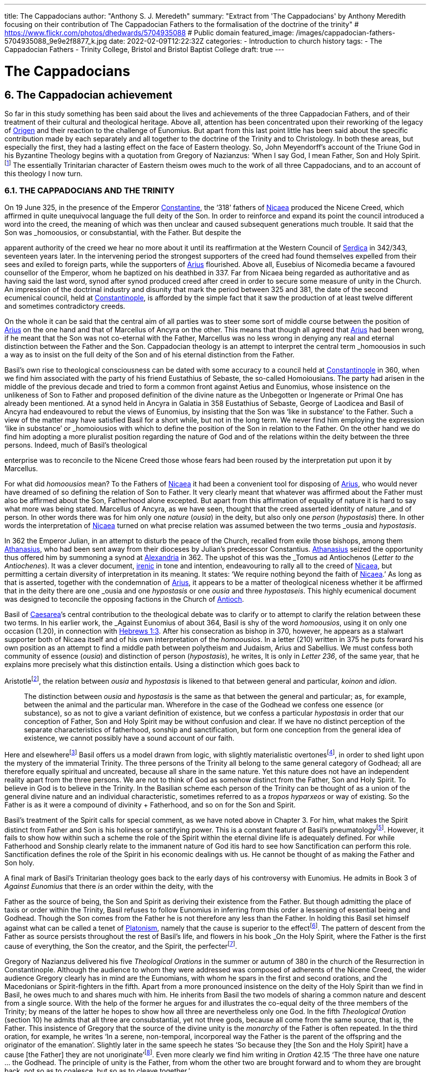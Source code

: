 ---
title: The Cappadocians
author: "Anthony S. J. Meredeth"
summary: "Extract from 'The Cappadocians' by Anthony Meredith focusing on their contribution of The Cappadocian Fathers to the formalisation of the doctrine of the trinity"
# https://www.flickr.com/photos/dhedwards/5704935088
# Public domain
featured_image: /images/cappadocian-fathers-5704935088_9e9e2f8877_k.jpg
date: 2022-02-09T12:22:32Z
categories: 
  - Introduction to church history
tags:
  - The Cappadocian Fathers
  - Trinity College, Bristol and Bristol Baptist College
draft: true
---

# The Cappadocians

## 6. The Cappadocian achievement

So far in this study something has been said about the lives and
achievements of the three Cappadocian Fathers, and of their
treatment of their cultural and theological heritage. Above all,
attention has been concentrated upon their reworking of the legacy
of link:/pages/people#_origen[Origen,role=person] and their reaction to the challenge of Eunomius. But
apart from this last point little has been said about the specific
contribution made by each separately and all together to the
doctrine of the Trinity and to Christology. In both these areas, but
especially the first, they had a lasting effect on the face of Eastern
theology. So, John Meyendorff’s account of the Triune God in his
Byzantine Theology begins with a quotation from Gregory of
Nazianzus: ‘When I say God, I mean Father, Son and Holy Spirit.footnote:[John Meyendorff, Byzantine Theology (New York, 1974).]
The essentially Trinitarian character of Eastern theism owes much
to the work of all three Cappadocians, and to an account of this
theology I now turn.

### 6.1. THE CAPPADOCIANS AND THE TRINITY

On 19 June 325, in the presence of the Emperor link:/pages/people#_constantine[Constantine,role=person], the
‘318’ fathers of link:/pages/places#_nicaea[Nicaea,role=place] produced the Nicene Creed, which affirmed
in quite unequivocal language the full deity of the Son. In order to
reinforce and expand its point the council introduced a word into
the creed, the meaning of which was then unclear and caused
subsequent generations much trouble. It said that the Son was
_homoousios_, or consubstantial, with the Father. But despite the

[#page-102]

apparent authority of the creed we hear no more about it until its
reaffirmation at the Western Council of link:/pages/places#_serdica[Serdica,role=place] in 342/343, seventeen years later. In the intervening period the strongest supporters
of the creed had found themselves expelled from their sees and
exiled to foreign parts, while the supporters of link:/pages/people#_arius[Arius,role=person] flourished.
Above all, Eusebius of Nicomedia became a favoured counsellor of
the Emperor, whom he baptized on his deathbed in 337. Far from
Nicaea being regarded as authoritative and as having said the last
word, synod after synod produced creed after creed in order to
secure some measure of unity in the Church. An impression of the
doctrinal industry and disunity that mark the period between 325
and 381, the date of the second ecumenical council, held at link:/pages/places#_constantinople[Constantinople,role=place], is afforded by the simple fact that it saw the production
of at least twelve different and sometimes contradictory creeds.

On the whole it can be said that the central aim of all parties was
to steer some sort of middle course between the position of link:/pages/people#_arius[Arius,role=person]
on the one hand and that of Marcellus of Ancyra on the other. This
means that though all agreed that link:/pages/people#_arius[Arius,role=person] had been wrong, if he
meant that the Son was not co-eternal with the Father, Marcellus
was no less wrong in denying any real and eternal distinction
between the Father and the Son. Cappadocian theology is an
attempt to interpret the central term _homoousios_ in such a way as to
insist on the full deity of the Son and of his eternal distinction from
the Father.

Basil’s own rise to theological consciousness can be dated with
some accuracy to a council held at link:/pages/places#_constantinople[Constantinople,role=place] in 360, when we
find him associated with the party of his friend Eustathius of
Sebaste, the so-called Homoiousians. The party had arisen in the
middle of the previous decade and tried to form a common front
against Aetius and Eunomius, whose insistence on the unlikeness
of Son to Father and proposed definition of the divine nature as the
Unbegotten or Ingenerate or Primal One has already been mentioned. At a synod held in Ancyra in Galatia in 358 Eustathius of
Sebaste, George of Laodicea and Basil of Ancyra had endeavoured
to rebut the views of Eunomius, by insisting that the Son was ‘like in
substance’ to the Father. Such a view of the matter may have
satisfied Basil for a short while, but not in the long term. We never
find him employing the expression ‘like in substance’ or _homoiousios_ with which to define the position of the Son in relation to the
Father. On the other hand we do find him adopting a more pluralist
position regarding the nature of God and of the relations within the
deity between the three persons. Indeed, much of Basil’s theological

[#page-103]

enterprise was to reconcile to the Nicene Creed those whose fears
had been roused by the interpretation put upon it by Marcellus.

For what did _homoousios_ mean? To the Fathers of link:/pages/places#_nicaea[Nicaea,role=place] it had been a convenient tool for disposing of link:/pages/people#_arius[Arius,role=person], who would never
have dreamed of so defining the relation of Son to Father. It very
clearly meant that whatever was affirmed about the Father must
also be affirmed about the Son, Fatherhood alone excepted. But
apart from this affirmation of equality of nature it is hard to say
what more was being stated. Marcellus of Ancyra, as we have seen,
thought that the creed asserted identity of nature _and_ of person. In
other words there was for him only one _nature_ (_ousia_) in the deity,
but also only one _person_ (_hypostasis_) there. In other words the
interpretation of link:/pages/places#_nicaea[Nicaea,role=place] turned on what precise relation was
assumed between the two terms _ousia_ and _hypostasis_.

In 362 the Emperor Julian, in an attempt to disturb the peace of
the Church, recalled from exile those bishops, among them link:/pages/people#_athanasius[Athanasius,role=person], who had been sent away from their dioceses by Julian’s
predecessor Constantius. link:/pages/people#_athanasius[Athanasius,role=person] seized the opportunity thus
offered him by summoning a synod at link:/pages/places#_alexandria[Alexandria,role=place] in 362. The
upshot of this was the _Tomus ad Antiochenos_ (_Letter to the Antiochenes_). It was a clever document, https://en.wikipedia.org/wiki/Irenicism[irenic] in tone and intention,
endeavouring to rally all to the creed of link:/pages/places#_nicaea[Nicaea,role=place], but permitting a
certain diversity of interpretation in its meaning. It states: ‘We
require nothing beyond the faith of link:/pages/places#_nicaea[Nicaea,role=place].’ As long as that is
asserted, together with the condemnation of link:/pages/people#_arius[Arius,role=person], it appears to be
a matter of theological niceness whether it be affirmed that in the
deity there are one _ousia_ and one _hypostasis_ or one _ousia_ and three
_hypostaseis_. This highly ecumenical document was designed to
teconcile the opposing factions in the Church of link:/pages/places#_antioch[Antioch,role=place].

Basil of link:/pages/places#_caesarea[Caesarea,role=place]’s central contribution to the theological debate
was to clarify or to attempt to clarify the relation between these two
terms. In his earlier work, the _Against Eunomius_ of about 364,
Basil is shy of the word _homoousios_, using it on only one occasion
(1.20), in connection with https://www.bible.com/en-GB/bible/2016/heb.3.1[Hebrews 1:3]. After his consecration as
bishop in 370, however, he appears as a stalwart supporter both of
Nicaea itself and of his own interpretation of the _homoousios_. In a
letter (210) written in 375 he puts forward his own position as an
attempt to find a middle path between polytheism and Judaism,
Arius and Sabellius. We must confess both community of essence
(_ousia_) and distinction of person (_hypostasis_), he writes, It is only in
_Letter 236_, of the same year, that he explains more precisely what
this distinction entails. Using a distinction which goes back to

[#page-104]

Aristotlefootnote:[Aristotle, _Categories_ 2B], the relation between _ousia_ and _hypostasis_ is likened to
that between general and particular, _koinon_ and _idion_.


> The distinction between _ousia_ and _hypostasis_ is the same as that
between the general and particular; as, for example, between the
animal and the particular man. Wherefore in the case of the
Godhead we confess one essence (or substance), so as not to give
a variant definition of existence, but we confess a particular
_hypostasis_ in order that our conception of Father, Son and Holy
Spirit may be without confusion and clear. If we have no distinct
perception of the separate characteristics of fatherhood, sonship
and sanctification, but form one conception from the general
idea of existence, we cannot possibly have a sound account of our
faith.

Here and elsewherefootnote:[Basil, _Letters_ 52, 125 and 214.] Basil offers us a model drawn from logic,
with slightly materialistic overtonesfootnote:[The Greek word used by Basil is to hypokeimenon, ‘that which lies underneath’.], in order to shed light upon
the mystery of the immaterial Trinity. The three persons of the
Trinity all belong to the same general category of Godhead; all are
therefore equally spiritual and uncreated, because all share in the
same nature. Yet this nature does not have an independent reality
apart from the three persons. We are not to think of God as
somehow distinct from the Father, Son and Holy Spirit. To believe
in God is to believe in the Trinity. In the Basilian scheme each
person of the Trinity can be thought of as a union of the general
divine nature and an individual characteristic, sometimes referred
to as a _tropos hyparxeos_ or way of existing. So the Father is as it
were a compound of divinity + Fatherhood, and so on for the Son
and Spirit.

Basil’s treatment of the Spirit calls for special comment, as we
have noted above in Chapter 3. For him, what makes the Spirit
distinct from Father and Son is his holiness or sanctifying power.
This is a constant feature of Basil’s pneumatologyfootnote:[For examples of the Spirit as pre-eminently sanctifier (_hagiazon_) see
_Against Eunomius_ III.2; _Letter_ 214.4.]. However, it
fails to show how within such a scheme the role of the Spirit within
the eternal divine life is adequately defined. For while Fatherhood
and Sonship clearly relate to the immanent nature of God itis hard
to see how Sanctification can perform this role. Sanctification
defines the role of the Spirit in his economic dealings with us. He
cannot be thought of as making the Father and Son holy.

A final mark of Basil’s Trinitarian theology goes back to the early
days of his controversy with Eunomius. He admits in Book 3 of
_Against Eunomius_ that there _is_ an order within the deity, with the

[#page-105]

Father as the source of being, the Son and Spirit as deriving their
existence from the Father. But though admitting the place of taxis
or order within the Trinity, Basil refuses to follow Eunomius in
inferring from this order a lessening of essential being and Godhead. Though the Son comes from the Father he is not therefore
any less than the Father. In holding this Basil set himself against
what can be called a tenet of link:/pages/glossary#_platonism[Platonism,role=concept], namely that the cause is
superior to the effectfootnote:[For the general axiom in Neoplatonism of the superiority of the cause to the effect cf. link:/pages/people#_plotinus[Plotinus,role=person], Ennead V.5.13.35; and for a discussion of the principle cf. Proclus, Elements of Theology (Oxford, 1933), p. 193 and E. R. Dodds ad loc.]. The pattern of descent from the Father as
source persists throughout the rest of Basil’s life, and flowers in his
book _On the Holy Spirit_, where the Father is the first cause of
everything, the Son the creator, and the Spirit, the perfecterfootnote:[Basil, On the Holy Spirit 16.38.].

Gregory of Nazianzus delivered his five _Theological Orations_ in
the summer or autumn of 380 in the church of the Resurrection in
Constantinople. Although the audience to whom they were
addressed was composed of adherents of the Nicene Creed, the
wider audience Gregory clearly has in mind are the Eunomians,
with whom he spars in the first and second orations, and the
Macedonians or Spirit-fighters in the fifth. Apart from a more
pronounced insistence on the deity of the Holy Spirit than we find in Basil, he owes much to and shares much with him. He inherits from Basil the two models of sharing a common nature and descent
from a single source. With the help of the former he argues for and
illustrates the co-equal deity of the three members of the Trinity; by
means of the latter he hopes to show how all three are nevertheless
only one God. In the fifth _Theological Oration_ (section 10) he
admits that all three are consubstantial, yet not three gods, because
all come from the same source, that is, the Father. This insistence of
Gregory that the source of the divine unity is the _monarchy_ of the
Father is often repeated. In the third oration, for example, he
writes ‘In a serene, non-temporal, incorporeal way the Father is the
parent of the offspring and the originator of the emanation’.
Slightly later in the same speech he states ‘So because they [the Son
and the Holy Spirit] have a cause [the Father] they are not
unoriginate’footnote:[Gregory of Nazianzus, third Theological Oration 2, 3.]. Even more clearly we find him writing in _Oration_
42.15 ‘The three have one nature ... the Godhead. The principle
of unity is the Father, from whom the other two are brought
forward and to whom they are brought back, not so as to coalesce,
but so as to cleave together.’

Although most of Gregory’s analogies support the general model
of a unity in trinity achieved by means of a hierarchical descent
from the Father, there is at least one passage which seems to derive

[#page-106]

the unity from a slightly different picture. In section 14 of the fifth
_Theological Oration_ he writes:

> We have one God because there is a single Godhead. Though
there are three objects of belief, they derive from the single
whole and have reference to it ... In a nutshell, the Godhead
exists undivided in separate beings ... It is as though there were
a single intermingling of light, which exists in three mutually
connected suns. When we look at the Godhead, the primal cause
and the sole sovereignty, we have a mental picture of a single
whole, certainly.

In this passage the unity of the Godhead seems to derive less from
the Father than from common sharing in the divine nature. Part of
the trouble arises because of Gregory’s fiexible use of the key term
_monarchia_, which in the passage just cited refers to membership of
the same class; but which in the passage from the third oration
referred to just previously clearly means derivation, from the
Father.

On balance, however, despite the odd passage from the fifth
_Theological Oration_, Gregory prefers the idea of a monarchy where
the Father is the source of order and being. He advances two
further analogies in the same oration, one derived from rivers and
the other from sunlight. Both are models of derivation, and so
satisfy him on one level, but both connote flux, bodiliness and
change and time, and therefore he finally rejects them. A final
model is that drawn from mental processes, and that also makes use
of a descending model. In this model Father, Son and Holy Spirit
are self-related even as mind, word and breathfootnote:[Gregory of Nazianzus, Oration 12.1.]. Such an analogy
had appealed to a variety of Fathers from link:/pages/people#_tertullian[Tertullian,role=person] to Gregory of
Nyssa, and slightly later to Augustinefootnote:[The ‘mental’ analogy occurs in link:/pages/people#_tertullian[Tertullian,role=person], Against Praxeas 7; link:/pages/people#_athanasius[Athanasius,role=person], Against the Arians 2.2; Gregory of Nyssa, Catechetical Oration 2; link:/pages/people#_augustine[Augustine,role=person], On the Trinity IX and X.]. It had the great advantage
over the stream and sun models of not depending for its effectiveness upon spatial imagery.

To link:/pages/people#_gregory of nazianzus[Gregory of Nazianzus,role=person] we owe one particular idea that seems
to be quite new. In his endeavour to evade the Arian charge that
the ideas of Fatherhood must be descriptions either of the divine essence — which would exclude the Son — or of the divine attributes—which would import accidents into the simple essence of the Deity
— Gregory produces in his third _Theological Oration_ (section 16) the
idea of relationship (_schesis_). ‘I should have been frightened by
your distinction, if it had been necessary to accept one or other of
the alternatives, and not rather put both aside, and state a third and

[#page-107]

truer one, namely that “the Father” is not the name either of an
essence or of an action, but is the name of the relation, in which the
Father stands to the Son and the Son to the Father.’ A relation is
neither an action nor a nature nor an attribute. It is, even so, real. It
makes the important point that the nature of the Trinity is not
simply constituted by the age-old characteristics of deity, like
omnipotence, goodness and eternity, but also and perhaps more
importantly by the _relationship_ of the three members of the Trinity
both to each other (immanent Trinity) and to the world (economic
Trinity). This idea has been explored by John Zizioulas in _Being as Communion_,footnote:[John Zizioulas, Being as Communion (London, 1985).] in which he seems to see the nature of the deity as
constituted by their mutual interrelationships. So helpful and so
powerful was this solution to the problem of the Trinity that it is
possible that the celebrated analogies of link:/pages/people#_augustine[Augustine,role=person] in his _On the
Trinity_ owe something to it.footnote:[For link:/pages/people#_augustine[Augustine,role=person]’s possible dependence on link:/pages/people#_gregory of nazianzus[Gregory of Nazianzus,role=person] see On
the Trinity 15.20.38 and the note there in the Bibliothtque Augustinienne edition, p. 528.]

Gregory of Nyssa’s discussion of the Trinity occurs in several
contexts. Much of his time was spent, as we have seen, in defending
the truth of the co-equality of all three persons against the graded
Trinity of Eunomius. In doing this he used language which was
susceptible of a tritheist interpretation. So, for example, in his first
book _Against Eunomius_ (section 227), he had argued that the three
persons of the Trinity share the same divine nature, even as Peter,
James and John share in the same human nature. They are the same
as each other in point of nature, different in their individuality. His
apparent tritheism is even more marked in a letter ascribed to
Basil, but now assigned to Gregory, _Letter_ 38. The letter begins by
insisting on a real distinction between _ousia_ and _hypostasis_. After
explaining the meaning of the two terms in the human sphere, it
continues: ‘Apply this to the doctrine of God and you will not go far
wrong ... The notion of uncreatedness and incomprehensibility
apply in the same way exactly to the Father and to the Son and to
the Holy Spirit ... The difference of the hypostases does not
disintegrate the community of the _ousia_, nor does the community of
the _ousia_ confuse the particularity of the individual characteristics.’
Together they form a ‘united separation and a separated union’.
Another of Gregory’s colourful images follows, that of the rainbow. As the rainbow unites continuity of light and difference of
colour, so too the Trinity unites community of nature and distinction of person.

It is hardly surprising that Gregory, with the best intentions in
the world, by using language and images of this kind was exposed to
the accusation of tritheism. His dense argument in _To Ablabius: On Not Three Gods_

[#page-108]

is of uncertain date, but may come from the period
after the Eunomian crisis. It was in that period that he had argued
that the unity of the divine nature was parallel to the unity of human
nature; Father and Son and Spirit were like Peter, James and John.
The treatise begins with the account of some unknown critic
arguing that such an analogy implied tritheism. It is Gregory’s
intention to prove that it does not. His first argument is to suggest
that the word ‘God’ should not be used in the plural. For him ‘God’
is strictly not a class word at all. The same for Gregory is true of the
word ‘man’. He wishes to make the interesting and difficult observation that ‘God’ is neither a common noun nor a particular one but
transcends both. It is, he insists, above _physis_ and therefore not
open to the charge of being used in the plural. The aim of the
argument is clear, for if accepted it absolves Gregory from the
charge of possible tritheism. The difficulty in fully understanding
him arises from the fact that the distinction between the terms
_physis_ and _ousia_ is both novel and unclear.

The second argument in the treatise proceeds on the assumption
that we can infer unity of source from unity of action. By this is
meant the idea that if it can be shown that one action proceeds from
the three members of the Trinity, then the Trinity is the single
source of that action. ‘When we inquire whence this good gift came
to us, we find, through the guidance of the Scriptures, that it was
through the Father, the Son and the Holy Spirit. Thus the Holy
Trihity brings to effect every operation in a similar way.’ In other
words, where there is only one action, there is only one agent.

A third attempt to counter the charge of tritheism takes the form
of an attempt to relate the three members of the Trinity together by
means of internal relationships. It is not unlike a form of the
argument already to be found in link:/pages/people#_gregory of nazianzus[Gregory of Nazianzus,role=person] and may
owe something to him.

> Although we acknowledge the nature as undifferentiated, we do
not deny a distinction with respect to causality. That is the only
way we distinguish one person from another, by believing, that
is, that one is the cause and the other depends on the cause.
Again, we recognize another distinction, with regard to that
which depends on the cause. There is that [sc. the Son] which
depends on the first cause [sc. the Father], and there is that [sc.
the Holy Spirit] which derives from the first cause through the
second.

[#page-109]

Slightly later on this dependence is defined in terms of relationship.

There is much here to remind the reader of link:/pages/people#_augustine[Augustine,role=person]’s analogies
for the Trinity. Gregory and he are both dealing with the immanent
Trinity. Gregory and he both use the notion of relation. Gregory
and he both see the Spirit as coming in some way from both the
Father and the Son. Where they differ is that Gregory lacks a
_symmetrical_ understanding of the way this procession takes place.
So link:/pages/people#_augustine[Augustine,role=person] can write in _On the Trinity_ XV.xiii.29 what Gregory
never did nor could write: the Spirit proceeds _principaliter_ from the
Father, but also from the Son. Behind link:/pages/people#_augustine[Augustine,role=person]’s formulation lies
his conviction of the equality of the Son with the Father in all except
one feature, his Fatherhood. Apart from that they share all attributes equally, _including_ that of being the source of the Spirit. In _On
the Trinity_ XV.xxvi.47 link:/pages/people#_augustine[Augustine,role=person] writes that the Spirit proceeds
from the Father _principaliter et communiter de utroque_. The Western form of the Nicene Creed, ‘the Holy Spirit, who proceeds from
the Father and the Son’, is the direct child of Augustinian theology.
Even so, despite the evident difference in emphasis, the two
versions are much closer than is sometimes made out. For in
Gregory of Nyssa the Spirit does in a sense come from the Son, at
least coming through him; and in the Augustinian version the Spirit
does come from the Son, but principally from the Father. Attempts
have been made to erect wonderfully different ecclesiologies on the
base of this slender difference; it may be doubted with what
justification or success.

### 6.2 THE CAPPADOCIANS AND THE PERSON OF CHRIST

Attempts to understand and explore the mystery of Christ’s person
had, up to the Council of link:/pages/places#_nicaea[Nicaea,role=place], largely concentrated on asserting
what was meant by calling Jesus God. Little serious attempt had
been made to examine what it meant to call him man, or how the
two assertions about Christ, that he was divine and that he was
human, could both be made without breaking him in half and being
unable to put the pieces together. Solutions to the problem of the
unity of Christ tended in two opposite directions. On one side there
were those who treated the deity as primary and reduced the
human elements to a very secondary place. Members of this
‘school’ are often termed _logos-sarx_ theologians. The expression
derives from the prologue of the fourth gospel: ‘and the Word
became flesh.’ The tendency of this school is either to deny that

[#page-110]

Christ possessed a human soul, or to admit that he had one, but to
deny to it any independent power of action. By and large theologians who came from link:/pages/places#_alexandria[Alexandria,role=place] held such opinions, among
them link:/pages/people#_athanasius[Athanasius,role=person]. On the other side there were members of the
_logos-anthrõpos_ school, who came largely from link:/pages/places#_antioch[Antioch,role=place] and
insisted that Christ was fully human and had become united with
the Word at his baptism or resurrection or birth as a result of his
virtue and obedience, either actual or foreseen. For the members of
the former school the virtue of Christ’s life and work derived from
his divine nature, for members of the latter the power of Christ
resided more in his obedience and example.

In 361 a certain Apollinarius became Bishop of Laodicea in
Syria. He and his father had done much to create a Christian
culture in the East in response to the attempt made by the Emperor
Julian in 362 to drive the Christians back into a cultureless ghetto.
The two, father and son, had produced classical versions of the
books of the Bible. link:/pages/people#_plato[Plato,role=person] formed the model for the gospels; Homer
for the books of Kings and so on. In addition to these fairly
harmless activities Apollinarius the younger produced a version of
Christology which challenged the rest of the Church, and above all
the Cappadocian Fathers, to define their own positions.

Basil’s own relationship with Apollinarius has been the subject of some debate.footnote:[G. L. Prestige, St Basil the Great and Apollinaris of Laodicea, ed. H. Chadwick (London, 1956).] A correspondence between the two has been
preserved (_Letters_ 361-364) which, if genuine, suggests that Apollinarius had a strong influence on Basil’s Trinitarian beliefs. Later,
however, in 375, in a letter to Eustathius of Sebaste (= _Letter_ 223),
Basil denies having had anything to do with Apollinarius. By 375
Apollinarian views on the nature of the person of Christ had
become widespread and were coming to be regarded as dangerous. What then were they?

Posterity has not been kind to Apollinarius and we are forced to
reconstruct his views largely from the writings of his critics.footnote:[See Creeds, Councils and Controversies, ed. J. Stevenson, rev. W. H. C. Frend (London, 1989), no. 70.] The
central thrust of his position was to insist on the unity of Christ. But
if Christ were truly one, he could have only one leading principle,
or _hēgemonikon_. This leading principle Apollinarius asserted to be
the divine nature of the Word. But, if that were so, what place
could be found for the humanity of Christ, above all for his rational
soul? The answer given was startling in its simplicity: there was
none. None was needed, none was possible, none was there. For to
assert the existence of a human soul in Christ meant the denial of
any true unity in Christ. Again, if Christ was sinless, and he was,
and had to be so if he were to save us, then he could not have a

[#page-111]

fragile human soul, which everyone knew from experience as liable
to sin. The sinlessness of Christ derived from his being a vehicle of
the divine nature, which _could not_ sin. Unity and sinlessness were
the main props upon which the Apollinarian picture of Christ
rested. ‘If God had been conjoined with man, i.e. perfect God with
perfect man, there would be two, one Son of God by nature, the
other by adoption.’ Finally, ancient biology insisted that in conception the soul came from the father, the body from the mother. But if
Christ had no earthly father — and being virginally conceived he had
none — then he had no human soul. The arguments of Apollinarius
were very clever; he had a case which needed answering.

His old friend Basil has little to offer on the debate. In his _Letter_
261, written in 377 to the people of Sozopolis, he does indeed
discuss the person of Christ, though without mentioning Apollinarius by name. There he insists that Christ possessed a human soul
‘using a body’ which was capable of hope and fear and of growth in
virtue. To say otherwise would mean that one would have to
predicate the sufferings of Christ, both physical and mental, of the
divine nature — a move which would make God less than perfect. It
appears from this argument of Basil that his principal objection to
the Apollinarian doctrine is theological rather than anthropological. It ought to be rejected less because it tends to the denial of
Christ’s full humanity than because it implies his imperfect divinity.
The full humanity of Christ therefore appears as a device to protect
his deity. A like argument occurs in the second letter of Nestorius
to Cyril, in which he writes with clarity that the division of the
natures was necessary in order to protect the divine impassibility.footnote:[ Tbid., no. 220.]

Gregory of Nazianzus produced a full and elegant reply to
Apollinarius in his _Letters to Cledonius_. Here Gregory’s
understanding of the meaning of redemption, rather than the need
to protect a particular idea of the divinity of the Word incarnate,
led him to coin a phrase which sums up his (and the Church’s)
unhappiness with Apollinarius, and his own positive reply. ‘What
has not been assumed has not been healed’ (_to aproslēpton, atherapeuton_). The Word heals our human nature in Christ simply in
virtue of touching it. The implications of this elegant formula are
far reaching. To begin with there is some sort of identity assumed
between Christ’s humanity and ours. Secondly salvation is assimilated to healing, an idea which, for all its attractiveness to the
Greek mind,footnote:[The idea that punishment is essentially and solely therapeutic probably begins with link:/pages/people#_plato[Plato,role=person], Gorgias 477A and 480C; and is taken over by link:/pages/people#_origen[Origen,role=person], On Jeremiah 1.16; Against Celsus 4.72; On First Principles 2.10.4-6; it is Gregory of Nyssa’s persistent view in Catechetical Oration 8 and 26.] is not frequent in the Bible. Finally, the place of
healing is assumed to be primarily the created spirit or mind. The
mind is the place at which the union between the body of Christ and

[#page-112]

the deity occurs. ‘Mind is mingled with mind as nearer and more
closely related, and through it with flesh, being a mediator between
God and carnality.’ Here we are close to link:/pages/people#_origen[Origen,role=person]’s belief that the
human mind of Christ is the point of juncture between God and the
body.footnote:[Origen, On First Principles 2.6.3.] In several respects, therefore, link:/pages/people#_gregory of nazianzus[Gregory of Nazianzus,role=person] is
more Greek than is Apollinarius in his conception of the Incarnation, above all in his insistence on healing as the heart of divine
salvation and on the need for the divine in Christ to be related to
the bodily by means of something more spiritual.

Gregory of Nyssa produced two writings explicitly directed
against Apollinarius and his followers. This is in addition to his
treatment of the Incarnation in the _Catechetical Oration_. He wishes
to insist, against the criticism of Apollinarius, that, although Christ
possessed a complete human nature, he was still one person. Opinions about the nature of his solution have differed.footnote:[J. F. Bethune Baker, Introduction to the Early History of Christian Doctrine (London, 1903), p. 251, regards Gregory as basically Nestorian in tendency, while J. R. Srawley thinks Gregory’s theology ‘crude and tentative’ and of a ‘monophysite type’: ‘St Gregory of Nyssa on the sinlessness of Christ’, Journal of Theological Studies (1905/06).] Some
have seen in him a proto-Nestorian, others a crypto-Monophysite.
Others again find his theology ‘crude’ and with little power of
synthetic thought. With such a variety of interpretations and judgements it is not easy to form a conclusion that does justice to all the
evidence. It seems best to treat him as holding a two-stage Christology, relating to both before and after the resurrection — an element
in his teaching, as the _Catechetical Oration_ makes clear, of crucial
importance. This will mean that for Gregory Christ during his
earthly life was made of two distinct elements, a full divinity and
humanity held together in a loose unity, after a Nestorian model.
Gradually, however, the shadows in and of the cave of our humanity are dispelled by the presence within it of the divine Word,
until the work is completed on the cross. Thereafter, with the
resurrection of Christ, the two elements are so firmly joined
together that the divinity of Christ swallows up the humanity and
transforms it into itself. Gregory uses another of his striking images
with which to illustrate this second stage. Our humanity is like a
‘drop of vinegar mixed with the endless ocean’.footnote:[For humanity as a drop of vinegar in water, cf. Against Apollinarius: GNO II.1.126.] Thereafter it no
longer remains in or with its own properties, but takes upon itself
the features of the Godhead. No separate, independent nature of
the humanity of Christ remains after the transformation. If Gregory began his reply to Apollinarius as a Nestorian, he ends it as a
pronounced Monophysite. And what is true for Christ is also true
for the whole of humanity. We are made for transformation and it is
achieved partly in and partly by us in virtue of our being somehow
one with Christ and of our taking seriously the life of the Spirit. For

[#page-113]

by our serious co-operation in the life of virtue we realize in
ourselves what Christ has begun.

The most important contribution made by the Cappadocians to
the Christological debate comes undoubtedly from Gregory of
Nazianzus. He asserts the basic principle that if we are truly to be
saved we need to be saved at our point of greatest need. And that
is the human soul. He offers no account of precisely how our
humanity relates to Christ, and therefore of how the saving and
healing work is to be transmitted. But he does assert the great truth
that Christ our saviour must be fully one of us, and therefore must
possess a fully human nature.

### 6.3 THE CAPPADOCIANS AND HELLENISM

In origin Christianity was a Hebraic faith, which before very long
found itself obliged to express its beliefs in Greek. If the primary
motive for this shift had been missionary, it soon became necessary
for the Church to defend its particular mission and to expand and
explore it in an alien culture. The vast majority of the leading
bishops and thinkers of the Church came from Greek-speaking
areas of the empire, and the most celebrated writers, especially
those who came from link:/pages/places#_antioch[Antioch,role=place] and link:/pages/places#_alexandria[Alexandria,role=place], gave to the primitive Gospel a new complexion, if not a new substance. Whether
this development amounted to a change or a continuity has been
much disputed. The fact remains that by the fourth century the
Church had at least two centuries of Hellenization behind it, and
although, towards the beginning of this period, link:/pages/people#_tertullian[Tertullian,role=person] in the
West had protested against this alien wisdom, the majority of
cultivated Christians took it for granted that the marriage between
the Gospel and the Greeks was advantageous to the Church. It
provided forms with which to express convictions. If the intention
of the Lord was a worldwide mission (cf. Matt 28:19), then it is
hardly surprising that the forms of the converted world entered into
the life of the conqueror. When link:/pages/places#_rome[Rome,role=place] conquered Greece, it soon
found itself using the forms of the vanquished. The same was true
with the Gospel.

The three Cappadocians grew up in a world where it was
assumed that such a marriage of Hellenism and the Gospel was
both a fact and a necessary and desirable fact. Basil and Gregory of
Nazianzus received a university education at Athens between 351
and 356, and although Gregory of Nyssa received his learning from

[#page-114]

his brother Basil, his style and knowledge of philosophy were in no
way inferior to his brother’s.

Even so, the complacency with which they had all three regarded
the alliance between Christianity and classical culture was rudely
shaken by the School Law of 362, in which the Emperor Julian
forbade Christians to instruct in schools. The marriage which had
existed since the days of Justin and Clement of link:/pages/places#_alexandria[Alexandria,role=place] was
suddenly threatened with divorce. All three Cappadocians reacted,
with varying degrees of speed and vigour, to the challenge. Possibly
the most outspoken, because the most threatened, of the three was
Gregory of Nazianzus, whose brother Caesarius probably belonged
to the entourage of the emperor. His funeral oration on his brother
reflects a certain ill-founded anxiety about the effects on his brother
of this connection;footnote:[Gregory of Nazianzus, Oration 7.13.] but Caesarius remained a Christian despite the
anti-Christian fanaticism of Julian — a reminder, perhaps, that
Julian’s hostility may not have been quite so intemperate as is often
suggested. But, whatever the _actual_ intentions and methods of the
emperor, they elicited, after his death in Persia in the spring of 363,
two violent harangues from Gregory, _Orations_ 4 and 5, probably
delivered at the end of 363 or the beginning of the following year.
The former is very long and occupies 130 columns in Migne’s
_Patrologia Graeca_. This must imply that the speech was meant as a
pamphlet to be read rather than as a speech to be delivered. The
bitterness of the invective reveals the important fact that Gregory
regarded Julian’s law and actions as an attack not only upon the
Christian community, but also upon all that he, Gregory, held dear
— above all the marriage between Hellenism and Christianity,
which had informed his own life.

Julian’s legislation has been described as an early attempt to
create a form of sectarian education, with the Greek poets acting as
a sort of sacred text. He chose to regard the _Iliad_ and _Odyssey_,
Plato and Euripides, as supreme works of literature, but also as
productions of a view of the world in which the good Christian
could not possibly share. Julian is in this sense a pioneer in his
refusal to treat these masterpieces of the past as simply literature.
The spirit that inspired them and the form they assumed could not
be separated. Culture and religion formed an organic whole.
Celsus, two centuries earlier, had made a similar reply to Christians
who had tried to marry pagan philosophy and Christianity. Julian in
362 tried to effect a divorce between the Gospel and culture. It is
therefore not hard to understand why it was that Gregory of
Nazianzus, most of all the Cappadocians, felt his whole position

[#page-115]

threatened by the School Law. Had he been assured of support
from his fellow Christians in the encounter with Julian he might
have felt more secure, but the Christian tradition _vis-a-vis_ culture
had never been monolithic. There had been many who had doubted
the wisdom and the desirability of using the wisdom and culture of
the Greeks. link:/pages/people#_tertullian[Tertullian,role=person] in the second century, and Jerome in the
fourth, had taken a very hostile stand on the subject.footnote:[Tertullian, Apologeticus 46; Jerome, Letter 22.]

Gregory, therefore, was defending himself against a twofold
attack, from Julian and from the enemies of culture within the
Church. His main strategy is to challenge the central contention on
which Julian’s position rests. The Greeks, he says,footnote:[Gregory of Nazianzus, Oration 4.102.] had tried to
establish a link between _to hellenizein_, that is, speaking Greek, and
worshipping the gods, and saw Christianity as characterized essentially by boorishness and exaggerated respect for authority. To this
twofold accusation Gregory replies that appeals to authority are by
no means restricted to Christians, and cites a well-known Greek
expression, _autos epha_, ‘He said so’, much in use among the
followers of Pythagoras. On the main issue, however, he merely
asks how Julian knows that the Greek language is a monopoly of
the pagans. Of course he admits that if _hellenizein_ included in its
meaning the idea of worshipping the gods, over and above that of
speaking Greek, then, in that case, Julian may be correct. But that
is precisely what needs proving. But if the word simply means
speaking the Greek language then it is quite beyond the competence of the pagans to make such unilateral claims about it.

Basil’s attitude to culture can best be gauged from his little work
_To Young Men on the Value of Greek Literature_.footnote:[St Basil on Greek Literature, ed. N. G. Wilson (London, 1975).] It is impossible
to be certain about the addressees or the date. A recent editor
suggests that the addressees were probably Basil’s nephews (and
nieces) and that the work dates from the last years of Basil’s life,
about 376 or 377. It lacks the bitterness of Gregory, and is very
sententious. His treatment of Greek poetry, above all Homer, is
highly moral. Homer is to be read only in so far as he is useful, and
by ‘useful’ Basil means ‘profitable for the moral life’. Much of what
Basil says owes a good deal to link:/pages/people#_plato[Plato,role=person]’s treatment of the gods and of
the poets in the _Republic_. He may also have known Plutarch’s _On Reading the Poets_. Basil’s attitude to Greek poetry is rather narrow
and disappointing. The Christian, he thinks, must use only those
parts of Homer which have a moral value, and leave the rest on one
side. He must be like a bee in his selectiveness, flitting from one
flower to another. There is no suggestion here that there is any
value in such poetry apart from the moral. Aesthetic considerations

[#page-116]

or the theory of ‘art for art’s sake’ seem to have no place in Basil’s
attitude.

Basil’s cautious approach to classical _culture_ is reflected in Gregory of Nyssa’s attitude to classical __philosophy__. On two occasions in
his _Life of Moses_ he addresses the problem of the attitude a
Christian should adopt towards the treasures of Greece. On the
first occasion (section II.37) he writes of the foreign wife of Moses
that ‘she will follow him, for there are certain things derived from
pagan education, which should not be rejected when we propose to
give birth to virtue. Indeed moral and natural philosophy may
become at certain times a comrade, friend and companion of life to
the higher way, provided that the offspring of this union produce
nothing of a foreign defilement.’ Shortly afterwards Gregory shows
what he means by ‘foreign defilement’. ‘Pagan philosophy says the
soul is immortal. This is a pious offspring. But it also says that souls
pass from bodies to bodies and are changed from a rational to an
irrational nature. This is a fleshly and alien foreskin.’ Further
examples of discrimination follow, which evaluate the contribution
of pagan philosophy, choosing some elements, not others. What
Basil proposed as a way forward for the Christian when faced with
Homer, Gregory does for link:/pages/people#_plato[Plato,role=person]. The second example derives from
the spiritual exegesis of the spoils of the Egyptians (cf. Exod 12:35).
The demand to rob the Egyptians of their valuable possessions

> invites those participating through virtue in the free life to equip
themselves with the wealth of pagan learning, by which foreigners to the faith beautify themselves ... We are to receive
such things as moral and natural philosophy, geometry, astronomy, dialectic and whatever else is sought by those outside the
Church, since these things will be useful [the same word is used
by Gregory as by Basil, meaning ‘profitable for the moral life’]
when in time the divine sanctuary of mystery must be beautified
by the riches of reason ... For many bring the Church of God
their profane learning as a kind of gift. Such a man was the great
Basil, who acquired the Egyptian wealth in every respect during
his youth and dedicated this wealth to God for the adornment of
the Church, the true tabernacle.footnote:[On the Life of Moses 11.115, 116; and on his brother Basil in GNO X.1.126.10.]

The moderate, somewhat guarded attitude displayed by the
three Cappadocians to the Hellenic tradition manifests itself in
several ways, which for the sake of clarity I shall divide into form
and content. All three of them used forms that they inherited from

[#page-117]

their education. Gregory of Nyssa used link:/pages/people#_plato[Plato,role=person]’s dialogues the
_Symposium_ and _Phaedo_ as literary models for his treatises _On Virginity_ and _On the Soul and Resurrection._ His account of the
creation of man in _On the Making of Man_ owes a good deal both to
the _Symposium_ and to _Protagoras_. link:/pages/people#_gregory of nazianzus[Gregory of Nazianzus,role=person] owes a
considerable debt in his poetry to the didactic poems of Hesiod and
Aratus, and in his style to the speeches of Himerius and, before
him, to Polemo. Basil is less obviously dependent on any one
author, though he may have kept up a correspondence with Libanius, under whom he studied before his departure for Athens.footnote:[Gregory of Nyssa, Letter 13.4; Socrates, Ecclesiastical History 1V.26.]
The styles of all three fit well into what we know of the general non-Christian literature of the period.

But though there are many formal elements which link them with
the contemporary world, it is their use of the world vision of the
ancient world that is more complex and more intriguing. All three
moved in a ‘platonic universe’.footnote:[Peter Brown, The Body and Society (London, 1989), p. 300.] The ‘Plato’ whom they knew
taught them that there existed an intellectual world of supreme
beauty and goodness, apprehensible by the mind, from which and
for which the human spirit came and existed. The human spirit or
soul was imprisoned in the body, into which it had fallen because of
some ‘sin’ committed in a previous existence, and the purpose of
life was emancipation from the constriction of the body by a process
of purification both moral and mental. To the realm of spirit
belonged the world of Forms or Ideas, at the summit of which was
to be found the supreme Form, the Idea of the Good, and beneath
it the lesser Forms, all conceived as static modes of reality.

Much of this general pattern had been already taken over by
Origen, and from him the Cappadocians inherited a good deal. But
although there is much continuity in their general approach, their
innovations within it are perhaps even more striking. The extent of
the revision can be seen by looking at four main areas: (a) God, (b)
the spiritual world, (c) anthropology and (d) evil.

(a) __God__. For link:/pages/people#_plato[Plato,role=person] and link:/pages/people#_plotinus[Plotinus,role=person] the supreme principle is rarely
termed God. The Idea of the Good or of Beauty or Absolute Being
is regularly ‘defined’ by link:/pages/people#_plato[Plato,role=person] as neuter, while in _Timaeus_ the
personal god looks at the impersonal Form as something superior
to himself. For link:/pages/people#_plato[Plato,role=person], value was superior to being, and immobility
to motion. link:/pages/people#_plato[Plato,role=person] would probably have considered a personal absolute as a contradiction in terms. link:/pages/people#_plotinus[Plotinus,role=person], likewise, rarely applies
the term ‘god’ to the One;footnote:[Plotinus applies the word theos to the Absolute One at Ennead VI.8.21.9; VI.9.9.16.] to make the One personal would have
meant a difficulty in applying any idea of absorption in it as the goal
of the ascent of the finite spirit. For the Cappadocians, however,

[#page-118]

the idea of God is regularly personal, even though the terms of
Plato are still applied to God. This fusion of personal and Platonic
occurs especially in the more ascetic writings. In the first of his
__Longer Rules__, for example, Basil writes that the supreme beauty is
the good: ‘the good is God. All desire the good [a possible reference
to the opening sentence of Aristotle’s __Nicomachean Ethics__], therefore all desire God.’ Gregory of Nyssa, likewise, in his treatise __On Virginity__, identifies the abstract object of link:/pages/people#_plato[Plato,role=person]’s quest in the
_Symposium_ with the God whose vision is promised to the pure of
heart at https://www.bible.com/en-GB/bible/2016/mat.5.8[Matthew 5:8]. Gregory distinguishes himself from Basil by
his greater reluctance to abandon the more impersonal language of
the Greeks. This feature of his writing is well illustrated by his
frequent use of the neuter __to theion__, when referring to the deity.footnote:[to theion as a designation for God is very frequent in Gregory: cf. On the Making of Man 5, 6; and the examples cited in the index to Srawley’s edition of the Catechetical Oration.]
A further respect in which, while retaining a belief in the
absolute nature of God, the Cappadocians substantially modified
it, was in their Trinitarian doctrine. They all believed that in some
sense the one God was not so simple as to exclude that one God
being three persons. In other words absolute unity and simplicity
were in their view compatible with threeness. Contrast this with the
simplicity of link:/pages/people#_plato[Plato,role=person]’s first principle, always the same without increase or diminution, or with the One of link:/pages/people#_plotinus[Plotinus,role=person], whose absolute
simplicity exceeds our experience of unity. Something has already
been said about the embarrassment felt by Gregory of Nyssa in the
face of the apparent tritheism of his belief in __To Ablabius__.

Plotinus did indeed believe in the existence of three ultimate
principles — a sort of Neoplatonic trinity of One, Mind and Soul.
This again might provide a model for a Christian Trinity, until it is
remembered that the Plotinian trinity is organized on a descending
scale, such that the higher is always superior to what follows. As we
have seen, built into Neoplatonism is the principle of the superiority of the cause to the effect. But this principle is consistently
rejected by all three Cappadocians.footnote:[Cf. note 6 above; and Gregory of Nyssa, Against Eunomius 1.270.] For both Gregorys the three
persons of the Christian Trinity share equally in eternity and
infinity and in being the source of being to all else. The fact that the
Son is derived from the Father, and the Spirit from the Father
through the Son, makes no difference to the character of their
deity. Here again, therefore, we are face to face with a strange
phenomenon. Both sides to the debate are at one in admitting that
in the divine world there exist three divine hypostases. Both sides
admit that it is possible to order these three in point of cause and
effect. But, while link:/pages/people#_plotinus[Plotinus,role=person] clearly supposes that the One is not only

[#page-119]

the uncaused cause of all but also superior to all, the Cappadocians
were at one in rejecting any subordinationism of this kind.

(b) __The spiritual world__. For link:/pages/people#_plato[Plato,role=person] the Idea of the Good was
approached by means of a subordinate world of Forms, called
__mathematica__. In other dialogues link:/pages/people#_plato[Plato,role=person] assumes the existence of a
_kosmos noētos_ or intelligible world, which contained the ideal
patterns of this world, in accordance with which in _Timaeus_ God
had fashioned the temporal order. These forms were thought of as
static, perfect and changeless. In comparison with this picture of
the upper world, though not with that of link:/pages/people#_plotinus[Plotinus,role=person],footnote:[For link:/pages/people#_plotinus[Plotinus,role=person] the upper world of Spirit, nous, is full of life and movement as at Ennead V.4.2.43.] the transformation wrought by the Cappadocians is remarkable. The divine world
of Forms is replaced by the divine world of angels. The Forms in
some ill-defined sense owe their existence to the Idea of the Good;
the angels are most definitely creatures of God and, more importantly, they are full of life. This transformation is too consistent to
be either freakish or accidental, and may go back to link:/pages/people#_origen[Origen,role=person], who
identifies the ‘waters above the firmament’ with the angelic
creation.

For Basil, indeed, a regular distinction is made between the
angels and the Holy Spirit, who is the source of their perfection.
‘Holiness is not part of the essence of the angels; it is accomplished
in them through the communion of the Spirit.’footnote:[Basil, On the Holy Spirit 16.38; On the Hexameron 2.5.] Gregory of
Nazianzus is a little uncertain about the perfection of the angels,
whom he describes in the second _Theological Oration_ as ‘pure
natures, unalloyed, immovable to evil, or scarcely movable’.footnote:[Gregory of Nazianzus, Theological Oration 2.31 and Mason’s reference.] The
reiterated affirmation of the mutable angelic nature makes Gregory’s difference from link:/pages/people#_plato[Plato,role=person] clear enough. The angels know the
divine splendour, but are still with difficulty capable of deserting it
in favour of something inferior. Although he does not make use in
so many words of link:/pages/people#_origen[Origen,role=person]’s doctrine of _koros_ or of boredom in the
presence of a finite God, he shares with him the conviction that to
remain with God is at best precarious. Gregory of Nyssa also
believes in the essential mutability of the angels, but for him there is
only one sort of movement now, that is movement upwards towards
God and nearer to him.footnote:[Gregory of Nazianzus, Theological Oration 2.31 and Mason’s reference.] Freedom from sin, and even absence of a
body, never lead to the face-to-face vision of God, whether for
human beings or for disembodied spirits. The whole subject of the
divine vision has been explored thoroughly by Gregory himself in
the sixth __Homily on the Beatitudes__, Though less optimistic than the
other two Cappadocians, he is at one with them in admitting the possibility or even the necessity of change in the world of the
angels. This by itself does distinguish all three from the Platonic

[#page-120]

conception of a spiritual world of changeless Forms. For them as
distinct from link:/pages/people#_plato[Plato,role=person] the Forms have become living beings rather than
static patterns of changeless perfection.

(c) __Anthropology__. link:/pages/people#_plato[Plato,role=person]’s conception of the human being is hard
to define. He is popularly regarded as the archetypal dualist as a
result of dialogues like _Phaedo_ and _Phaedrus_ in both of which the
soul is regarded as having fallen from a state (and place) of
contemplation of the Ideas, without a body, into a state of loss of
contemplation, with a body. In other words popular link:/pages/glossary#_platonism[Platonism,role=concept]
believes in both a radical distinction of soul and body _and_ the pre-existence of the soul. This fragile union of soul and body, though
characteristic of much of link:/pages/people#_plato[Plato,role=person], is not the whole picture. In
__Timaeus__, above all, a much closer union is postulated between
body and soul; there is no doctrine of pre-existence, and human
nature is treated as a sort of microcosm of the whole.footnote:[Compare link:/pages/people#_plato[Plato,role=person], Phaedo 80, 81 with Phaedrus 245ff. and Timaeus 81A, 88D.] This latter
view is much more characteristic of the Cappadocians than is the
more strictly dualist position. Even Gregory of Nyssa, who devotes
the first part of _On the Soul and Resurrection_ to a highly Platonic
analysis of the human soul, deals in the second part with the very
un-Platonic doctrine of the resurrection of the body. Further, as we
have seen, his account of the creation of man in his _Catechetical
Oration_ insists on the necessity of a body for human nature, and
later on his doctrine of resurrection is closely linked to the idea that
body and soul will eternally belong together. link:/pages/people#_gregory of nazianzus[Gregory of Nazianzus,role=person], likewise, in his second __Theological Oration__, also speaks of man
as a microcosm. There he speaks of the mingling of the mortal with
the immortal, of the necessary connection of intellect, the divine
part, and of sense.footnote:[Compare link:/pages/people#_plato[Plato,role=person], Phaedo 80, 81 with Phaedrus 245ff. and Timaeus 81A, 88D.] Finally, Basil, at least in his treatment of what
constitutes the image of God in human nature, does not seem to
follow his master, link:/pages/people#_origen[Origen,role=person].footnote:[Compare link:/pages/people#_origen[Origen,role=person], Dialogue with Heraclides 12 and 16 and Basil, Homilies on the Hexameron 8.6 and 9.5.] He locates the image of God in man
rather in the power to control than in any particularly intellectual
faculty. Doubtless the more populist version of link:/pages/people#_plato[Plato,role=person] remains as an
undercurrent throughout the writings of all three Cappadocians;
but the very fact that alongside that stress we also find a rather
different picture, hard to reconcile with the more common version,
even for a philosopher of the calibre of link:/pages/people#_plotinus[Plotinus,role=person],footnote:[Plotinus, Ennead IV.8.1, IV.8.8.] indicates a
dissatisfaction with ‘school link:/pages/glossary#_platonism[Platonism,role=concept]’. This greater sympathy for
the body may have come about through reading the _Enneads_ of
Plotinus, with whom the Cappadocians had some slight acquaintance,footnote:[For Gregory and the Cappadocian knowledge of link:/pages/people#_plotinus[Plotinus,role=person] cf. J. Rist P. J. Fedwick (ed.), Basil of link:/pages/places#_caesarea[Caesarea,role=place]: Christian, Humanist, Ascetic (Toronto, 1981), ch. 5.] but it is more probable that this revolution took place under
the influence of a deeper perception of the meaning for human life

[#page-121]

of the doctrines of creation, Incarnation and resurrection of the
body.

(d) __Evil__. For link:/pages/people#_plato[Plato,role=person] there was no Form of evil. It had no eternal
significance. He identified being with goodness and non-being with
evil. It became an axiom, therefore, for Platonists that evil did not
really exist and had therefore no place in the real or spiritual world.
Plotinus, too, in his treatise _On the Nature and Origin of Evils_ (=
_Ennead_ 1.8), argues that, though evil has some sort of existence, it
does not exist in the upper world of his three hypostases and is both
connected with turning away from the One and somehow connected to matter. It is not absolutely unreal but only relatively so.
Much of this reduction of evil to unreality had found a ready home
among Christian writers, above all link:/pages/people#_origen[Origen,role=person]. Basil, also, in his
sermon __That God Is Not the Author of Evils__,footnote:[PG 31, 329.] in his effort to
remove the responsibility for the existence of evil from God,
adopted a markedly Platonic stance. God is not the author of evil,
because evil does not exist. What appears to us to be evil is simply
appearance. It results from no action of God, but from our perverted wills, that turn away from God, through lack of interest in
him. The word Basil uses to describe this mental condition is __koros__,
boredom or satiety. It had been used by Origenfootnote:[Origen, On First Principles 2.8.3.] also to explain the
sombre phenomenon of the fall of the soul from its state of
primitive blessedness. In link:/pages/people#_origen[Origen,role=person]’s case this sense of boredom had
arisen, so he argued, from the inability of God to satisfy completely
the finite spirit. And this ‘inability’ on God’s part was a direct
consequence of the finite nature of God himself. It is instructive to
see Basil, who in common with Gregory of Nyssa had almost
certainly rejected the notion of the divine finitude and replaced it
with that of the divine infinity, continuing to use a solution of
Origen in order to account for evil in the heavenly places.footnote:[Brooks Otis, ‘Cappadocian thought as a coherent system’, Dumbarton Oaks Papers 12 (1958).]
Although neither of the two Gregorys uses this device as a way of
accounting for evil’s origin, Basil’s continuing use of Origenistic
theodicy is an indication of both the strength of link:/pages/people#_origen[Origen,role=person]’s system
even when severed from its roots and the difficulty of accounting
for the rise of evil. Gregory of Nyssa, indeed, rejects the Origenistic doctrine of __koros__,footnote:[Gregory rejects the Origenistic idea of koros in Life of Moses 11.232.] but retains the general Greek idea that sin
arises from ignorance.

A further ‘inconvenience’ of the conception of evil as non-being,
with which all three Cappadocians worked, was: What were they to
make of the doctrine of eternal punishment, once it had been
agreed that the triumph of God in Christ meant the death of hell
and all evil? As we have seen, this conviction of the ultimate

[#page-122]

triumph of good led Gregory of Nyssa to a doctrine of universal
salvation. For him the Greek teaching of the unreality of evil
resolves itself into a doctrine of the non-eternity of hell and of the
ultimate salvation of all, even the devil. For Gregory, therefore,
basing himself on https://www.bible.com/en-GB/bible/2016/1co.15.24-28[1 Corinthians 15:24-28], the only form of punishment is therapeutic. It is surprising that such teaching was not
condemned, though attempts were later made to erase it from his
writings. The doctrine of universalism was indeed condemned at a
much later date by the Synod of link:/pages/places#_constantinople[Constantinople,role=place] of 543;footnote:[For the canons of the Synod of 543, cf. H. Denzinger, rev. A.Schénmetzer, Enchiridion Symbolorum (34th edn; Freiburg: Herder, 1967), nos 403-411.] and the
slight suspicion that surrounded the name and works of Gregory of
Nyssa doubtless reflects the unease felt at his unashamed maintenance of this doctrine.

Basil and link:/pages/people#_gregory of nazianzus[Gregory of Nazianzus,role=person] were less wholehearted in their
universalism.footnote:[For a very useful conspectus of early Church teaching upon eschatology, cf. Brian E. Daley, The Hope of the Early Church (Cambridge,1991).] Basil, particularly, interprets the strictness of God’s
demands and judgements so as, in the last analysis, to rule out
the possibility of ultimate forgiveness. Both in the _Moralia_ and in
the _Shorter Rules_ the sin of disobedience is punished with unending
penalties. Eternal punishment can no more come to an end than
can eternal life. Compared with the austerities of Basil, Gregory of
Nazianzus looks very mild indeed. In his discussion of https://www.bible.com/en-GB/bible/2016/1co.15.28[1 Corinthians 15:28], which had been used by Gregory of Nyssa to argue to
universalism, link:/pages/people#_gregory of nazianzus[Gregory of Nazianzus,role=person] suggests the same conclusion,
though neither so clearly, nor so philosophically. In his fourth
_Theological Oration_ (section 6) he writes ‘But God will be all in all
in the time of restitution; not in the sense that the Father alone will
be, and the Son resolved into him ... but the whole Godhead,
when we shall no longer be divided ... and shall be entirely like
God, ready to receive the whole God and him alone. This is the
perfection to which we press on.’ His language is nothing like so
clear as that of his namesake. He does not say outright that _all_ will
be saved; that is only an inference we might draw from his language, simply because the subject of the sentence ‘we’ is unclear in
its precise meaning. Basil and link:/pages/people#_gregory of nazianzus[Gregory of Nazianzus,role=person], though
following the general Platonic picture of evil as somehow unreal,
are sufficiently loyal to the majority view of the Church as to insist
on or not to deny the eternity of evil and therefore of punishment.

The four topics chosen enable us to see at a glance what position
the Cappadocians took towards their Hellenic heritage. With link:/pages/people#_plato[Plato,role=person]
they shared the view that there exists a spiritual world, beyond the
reach of the senses, into which all are invited once the victory over
evil has been accomplished. If calling them Platonists is to say that
they shared this view, then most certainly that is what they were.

[#page-123]

But within this scheme they introduced (though neither uniformly
nor universally) certain highly significant modifications. They
modified the simplicity of the Absolute by their doctrine of a
consubstantial Trinity. They modified its impersonal character by
making it profoundly personal. The world of impersonal Forms was
replaced by a world of personal and changeable angels. The
imprisonment of the soul in the body had by and large been
replaced by a more unified version, in which the body was there
from the outset and would be there at the end. The major area of
disagreement among them is to be found in their treatment of the
end of man and the fate of the devil and of other evildoers. link:/pages/people#_origen[Origen,role=person]
(and link:/pages/people#_plato[Plato,role=person]) held to the view that punishment was essentially
therapeutic and would not last for ever. Gregory of Nyssa shared
this opinion, and his avowed universalism may explain his absence
from among the four great doctors of the Greek Church. Basil,
however, almost always holds the sterner view, believing in everlasting punishment. link:/pages/people#_gregory of nazianzus[Gregory of Nazianzus,role=person] is an uncertain candle
set between the two brothers.

## EPILOGUE

The Cappadocians lived through a period during which the shape
and attitudes of the Church were being forged, less in the crucible
of persecution, though they had to endure a little of that, than
beneath the smiles of imperial favour. By the time they were born
the council and creed of link:/pages/places#_nicaea[Nicaea,role=place] were already past events. Yet
neither the meaning nor the authority of the creed was assured. By
the year 381 not only had the creed become acceptable and
accepted to the majority of Christians; its meaning had also been
clarified, by the distinction between _ousia_ and _hypostasis_. Further,
the deity of the Holy Spirit had also been affirmed. For all these
achievements the Cappadocians were largely responsible.

The ‘domestication’ of the Church under link:/pages/people#_constantine[Constantine,role=person] and its
consequent transformation into a department of state had also
raised problems for the Cappadocians, especially when they saw
quite clearly that, for some not totally obvious reason, the Arians
had the ear of the Emperor. But, except in some of the letters of
Basil, the problem of Church-state relationships seems not to have
been a cause of great concern to any of the three. It was only in the
face of an anti-Christian Emperor, Julian, that the difficulty
became acute, above all with his attempt to reclaim classical culture

[#page-124]

for paganism. The year 362, therefore, proved vital for them, as it
forced them to work out a coherent Christian response to the
Julianic challenge. Their reply became in its own way classical, and
contrasts suggestively with the total divorce proposed by Julian and
endorsed by St John Chrysostom on the one hand, and the exuberant and uncritical enthusiasm for Hellenism displayed by Synesius
of Cyrene, the ‘Platonist in a mitre’, on the other.

Much of this book has been devoted to an exploration of the
spirituality of the Cappadocians, especially its modification of the
heritage of link:/pages/people#_origen[Origen,role=person]. How far Gregory of Nyssa, above all, modified
his inheritance has been fruitfully explored by Jean Daniélou and
Henri Crouzel, who differ in their assessment of the revolutionary
character of Gregory’s own contribution. One thing is certain.
Gregory’s defence of Nicene orthodoxy made him stress the otherness of God in a more marked fashion than we find in link:/pages/people#_origen[Origen,role=person]. In
this newly discovered ‘orthodoxy’, ‘faith’ plays a significantly larger
role than it does in link:/pages/people#_origen[Origen,role=person]. Gregory’s insistence on the divine
mystery made him less confident in the power of the human mind
adequately to explore the nature of God. Finally, for Gregory, the
life of moral perfection is never totally superseded. The demand to
fashion our lives on the pattern of knowledge achieved and on that
of God himself means that contemplation never replaces virtue but
always accompanies it in the endless striving to remodel our own
finite existences on the pattern of his infinite goodness.

## Notes

NOTE: See original for correct references as they tend to scan badly.

1. John Meyendorff, Byzantine Theology (New York, 1974).

2. Aristotle, Categories 2B.

3. Basil, Letters 52, 125 and 214.

4. The Greek word used by Basil is to hypokeimenon, ‘that which lies underneath’.

5. For examples of the Spirit as pre-eminently sanctifier (hagiazon) see
Against Eunomius 1.2; Letter 214.4.

6. For the general axiom in Neoplatonism of the superiority of the cause to the effect cf. link:/pages/people#_plotinus[Plotinus,role=person], Ennead V.5.13.35; and for a discussion of the principle cf. Proclus, Elements of Theology (Oxford, 1933), p. 193 and E. R. Dodds ad loc.

7. Basil, On the Holy Spirit 16.38.

8. link:/pages/people#_gregory of nazianzus[Gregory of Nazianzus,role=person], third Theological Oration 2, 3.

9. link:/pages/people#_gregory of nazianzus[Gregory of Nazianzus,role=person], Oration 12.1.

10. The ‘mental’ analogy occurs in link:/pages/people#_tertullian[Tertullian,role=person], Against Praxeas 7; link:/pages/people#_athanasius[Athanasius,role=person], Against the Arians 2.2; Gregory of Nyssa, Catechetical Oration 2; link:/pages/people#_augustine[Augustine,role=person], On the Trinity IX and X.

11. John Zizioulas, Being as Communion (London, 1985).

12. For link:/pages/people#_augustine[Augustine,role=person]’s possible dependence on link:/pages/people#_gregory of nazianzus[Gregory of Nazianzus,role=person] see On
the Trinity 15.20.38 and the note there in the Bibliothtque Augustinienne edition, p. 528.

13. G. L. Prestige, St Basil the Great and Apollinaris of Laodicea, ed. H.
Chadwick (London, 1956).

14. See Creeds, Councils and Controversies, ed. J. Stevenson, rev. W. H. C. Frend (London, 1989), no. 70.

15. Tbid., no. 220.

16. The idea that punishment is essentially and solely therapeutic probably begins with link:/pages/people#_plato[Plato,role=person], Gorgias 477A and 480C; and is taken over by link:/pages/people#_origen[Origen,role=person], On Jeremiah 1.16; Against Celsus 4.72; On First Principles 2.10.4-6; it is Gregory of Nyssa’s persistent view in Catechetical Oration 8 and 26.

17. link:/pages/people#_origen[Origen,role=person], On First Principles 2.6.3.

18. J. F. Bethune Baker, Introduction to the Early History of Christian
Doctrine (London, 1903), p. 251, regards Gregory as basically Nestorian in tendency, while J. R. Srawley thinks Gregory’s theology ‘crude
and tentative’ and of a ‘monophysite type’: ‘St Gregory of Nyssa on
the sinlessness of Christ’, Journal of Theological Studies (1905/06).

19. For humanity as a drop of vinegar in water, cf. Against Apollinarius: GNO II.1.126.

20. link:/pages/people#_gregory of nazianzus[Gregory of Nazianzus,role=person], Oration 7.13.

21. link:/pages/people#_tertullian[Tertullian,role=person], Apologeticus 46; Jerome, Letter 22.

22. link:/pages/people#_gregory of nazianzus[Gregory of Nazianzus,role=person], Oration 4.102.

23. St Basil on Greek Literature, ed. N. G. Wilson (London, 1975).

24. On the Life of Moses 11.115, 116; and on his brother Basil in GNO
X.1.126.10.

25. Gregory of Nyssa, Letter 13.4; Socrates, Ecclesiastical History 1V.26.

26. Peter Brown, The Body and Society (London, 1989), p. 300.

27. link:/pages/people#_plotinus[Plotinus,role=person] applies the word theos to the Absolute One at Ennead
VI.8.21.9; VI.9.9.16.

28. to theion as a designation for God is very frequent in Gregory: cf. On
the Making of Man 5, 6; and the examples cited in the index to
Srawley’s edition of the Catechetical Oration.

29. Cf. note 6 above; and Gregory of Nyssa, Against Eunomius 1.270.


30. For link:/pages/people#_plotinus[Plotinus,role=person] the upper world of Spirit, nous, is full of life and
movement as at Ennead V.4.2.43.

31. Basil, On the Holy Spirit 16.38; On the Hexameron 2.5.

32. link:/pages/people#_gregory of nazianzus[Gregory of Nazianzus,role=person], Theological Oration 2.31 and Mason’s reference.

33. Gregory of Nyssa, Life of Moses 11.163.

34. Compare link:/pages/people#_plato[Plato,role=person], Phaedo 80, 81 with Phaedrus 245ff. and Timaeus 81A, 88D.

35. link:/pages/people#_gregory of nazianzus[Gregory of Nazianzus,role=person], second Theological Oration 22.

36. Compare link:/pages/people#_origen[Origen,role=person], Dialogue with Heraclides 12 and 16 and Basil, Homilies on the Hexameron 8.6 and 9.5.

37. link:/pages/people#_plotinus[Plotinus,role=person], Ennead IV.8.1, IV.8.8.

38. For Gregory and the Cappadocian knowledge of link:/pages/people#_plotinus[Plotinus,role=person] cf. J. Rist P. J. Fedwick (ed.), Basil of link:/pages/places#_caesarea[Caesarea,role=place]: Christian, Humanist, Ascetic (Toronto, 1981), ch. 5.

39. PG 31, 329.

40. link:/pages/people#_origen[Origen,role=person], On First Principles 2.8.3.

41. Brooks Otis, ‘Cappadocian thought as a coherent system’, Dumbarton Oaks Papers 12 (1958).

42. Gregory rejects the Origenistic idea of koros in Life of Moses 11.232.

43. For the canons of the Synod of 543, cf. H. Denzinger, rev. A.Schénmetzer, Enchiridion Symbolorum (34th edn; Freiburg: Herder, 1967), nos 403-411.

44. For a very useful conspectus of early Church teaching upon eschatology, cf. Brian E. Daley, The Hope of the Early Church (Cambridge,
1991).
